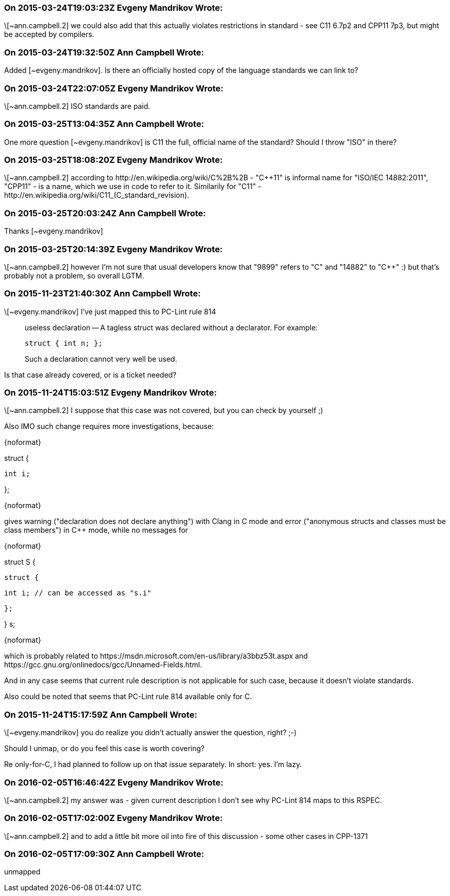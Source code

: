 === On 2015-03-24T19:03:23Z Evgeny Mandrikov Wrote:
\[~ann.campbell.2] we could also add that this actually violates restrictions in standard - see C11 6.7p2 and CPP11 7p3, but might be accepted by compilers.

=== On 2015-03-24T19:32:50Z Ann Campbell Wrote:
Added [~evgeny.mandrikov]. Is there an officially hosted copy of the language standards we can link to?

=== On 2015-03-24T22:07:05Z Evgeny Mandrikov Wrote:
\[~ann.campbell.2] ISO standards are paid.

=== On 2015-03-25T13:04:35Z Ann Campbell Wrote:
One more question [~evgeny.mandrikov] is C11 the full, official name of the standard? Should I throw "ISO" in there?

=== On 2015-03-25T18:08:20Z Evgeny Mandrikov Wrote:
\[~ann.campbell.2] according to \http://en.wikipedia.org/wiki/C%2B%2B - "{cpp}11" is informal name for "ISO/IEC 14882:2011", "CPP11" - is a name, which we use in code to refer to it. Similarily for "C11" - \http://en.wikipedia.org/wiki/C11_(C_standard_revision).

=== On 2015-03-25T20:03:24Z Ann Campbell Wrote:
Thanks [~evgeny.mandrikov]

=== On 2015-03-25T20:14:39Z Evgeny Mandrikov Wrote:
\[~ann.campbell.2] however I'm not sure that usual developers know that "9899" refers to "C" and "14882" to "{cpp}" :) but that's probably not a problem, so overall LGTM.

=== On 2015-11-23T21:40:30Z Ann Campbell Wrote:
\[~evgeny.mandrikov] I've just mapped this to PC-Lint rule 814


____
useless declaration -- A tagless struct was declared without a declarator.  For example:

----
struct { int n; };
----
Such a declaration cannot very well be used.

____

Is that case already covered, or is a ticket needed?

=== On 2015-11-24T15:03:51Z Evgeny Mandrikov Wrote:
\[~ann.campbell.2] I suppose that this case was not covered, but you can check by yourself ;)

Also IMO such change requires more investigations, because:

{noformat}

struct {

  int i;

};

{noformat}

gives warning ("declaration does not declare anything") with Clang in C mode and error ("anonymous structs and classes must be class members") in {cpp} mode, while no messages for

{noformat}

struct S {

  struct {

    int i; // can be accessed as "s.i"

  };

} s;

{noformat}

which is probably related to \https://msdn.microsoft.com/en-us/library/a3bbz53t.aspx and \https://gcc.gnu.org/onlinedocs/gcc/Unnamed-Fields.html.

And in any case seems that current rule description is not applicable for such case, because it doesn't violate standards.


Also could be noted that seems that PC-Lint rule 814 available only for C.

=== On 2015-11-24T15:17:59Z Ann Campbell Wrote:
\[~evgeny.mandrikov] you do realize you didn't actually answer the question, right? ;-)


Should I unmap, or do you feel this case is worth covering?


Re only-for-C, I had planned to follow up on that issue separately. In short: yes. I'm lazy.

=== On 2016-02-05T16:46:42Z Evgeny Mandrikov Wrote:
\[~ann.campbell.2] my answer was - given current description I don't see why PC-Lint 814 maps to this RSPEC.

=== On 2016-02-05T17:02:00Z Evgeny Mandrikov Wrote:
\[~ann.campbell.2] and to add a little bit more oil into fire of this discussion - some other cases in CPP-1371

=== On 2016-02-05T17:09:30Z Ann Campbell Wrote:
unmapped

